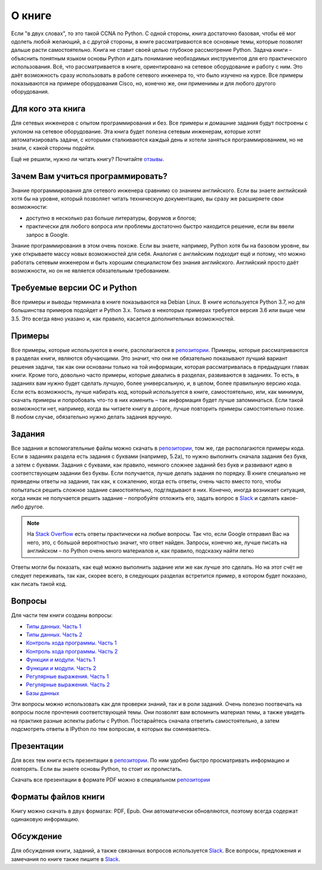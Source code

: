 О книге
-------

Если "в двух словах", то это такой CCNA по Python. С одной стороны,
книга достаточно базовая, чтобы её мог одолеть любой желающий, а с
другой стороны, в книге рассматриваются все основные темы, которые
позволят дальше расти самостоятельно. Книга не ставит своей целью
глубокое рассмотрение Python. Задача книги – объяснить понятным языком
основы Python и дать понимание необходимых инструментов для его
практического использования. Всё, что рассматривается в книге,
ориентировано на сетевое оборудование и работу с ним. Это даёт
возможность сразу использовать в работе сетевого инженера то, что было
изучено на курсе. Все примеры показываются на примере оборудования
Cisco, но, конечно же, они применимы и для любого другого оборудования.

Для кого эта книга
~~~~~~~~~~~~~~~~~~

Для сетевых инженеров с опытом программирования и без. Все примеры и
домашние задания будут построены с уклоном на сетевое оборудование. Эта
книга будет полезна сетевым инженерам, которые хотят автоматизировать
задачи, с которыми сталкиваются каждый день и хотели заняться
программированием, но не знали, с какой стороны подойти.

Ещё не решили, нужно ли читать книгу? Почитайте
`отзывы <https://pyneng.readthedocs.io/ru/latest/testimonials.html>`__.

Зачем Вам учиться программировать?
~~~~~~~~~~~~~~~~~~~~~~~~~~~~~~~~~~

Знание программирования для сетевого инженера сравнимо со знанием
английского. Если вы знаете английский хотя бы на уровне, который
позволяет читать техническую документацию, вы сразу же расширяете свои
возможности:

-  доступно в несколько раз больше литературы, форумов и блогов;
-  практически для любого вопроса или проблемы достаточно быстро
   находится решение, если вы ввели запрос в Google.

Знание программирования в этом очень похоже. Если вы знаете, например,
Python хотя бы на базовом уровне, вы уже открываете массу новых
возможностей для себя. Аналогия с английским подходит ещё и потому, что
можно работать сетевым инженером и быть хорошим специалистом без знания
английского. Английский просто даёт возможности, но он не является
обязательным требованием.


Требуемые версии ОС и Python
~~~~~~~~~~~~~~~~~~~~~~~~~~~~

Все примеры и выводы терминала в книге показываются на Debian Linux. В
книге используется Python 3.7, но для большинства примеров подойдет и
Python 3.x. Только в некоторых примерах требуется версия 3.6 или
выше чем 3.5. Это всегда явно указано и, как правило, касается
дополнительных возможностей.

Примеры
~~~~~~~

Все примеры, которые используются в книге, располагаются в
`репозитории <https://github.com/natenka/pyneng-examples-exercises>`__.
Примеры, которые рассматриваются в разделах книги, являются обучающими.
Это значит, что они не обязательно показывают лучший вариант решения
задачи, так как они основаны только на той информации, которая
рассматривалась в предыдущих главах книги. Кроме того, довольно часто
примеры, которые давались в разделах, развиваются в заданиях. То есть, в
заданиях вам нужно будет сделать лучшую, более универсальную, и, в
целом, более правильную версию кода. Если есть возможность, лучше
набирать код, который используется в книге, самостоятельно, или, как
минимум, скачать примеры и попробовать что-то в них изменить – так
информация будет лучше запоминаться. Если такой возможности нет,
например, когда вы читаете книгу в дороге, лучше повторить примеры
самостоятельно позже. В любом случае, обязательно нужно делать задания
вручную.

Задания
~~~~~~~

Все задания и вспомогательные файлы можно скачать в
`репозитории <https://github.com/natenka/pyneng-examples-exercises>`__,
том же, где располагаются примеры кода. Если в заданиях раздела есть
задания с буквами (например, 5.2a), то нужно выполнить сначала задания
без букв, а затем с буквами. Задания с буквами, как правило, немного
сложнее заданий без букв и развивают идею в соответствующем задании без
буквы. Если получается, лучше делать задания по порядку. В книге
специально не приведены ответы на задания, так как, к сожалению, когда
есть ответы, очень часто вместо того, чтобы попытаться решить сложное
задание самостоятельно, подглядывают в них. Конечно, иногда возникает
ситуация, когда никак не получается решить задание – попробуйте отложить
его, задать вопрос в `Slack <https://pyneng-slack.herokuapp.com>`__ и
сделать какое-либо другое.

.. note::
    На `Stack Overflow <https://stackoverflow.com>`__ есть ответы
    практически на любые вопросы. Так что, если Google отправил Вас на
    него, это, с большой вероятностью значит, что ответ найден. Запросы,
    конечно же, лучше писать на английском – по Python очень много
    материалов и, как правило, подсказку найти легко

Ответы могли бы показать, как ещё можно выполнить задание или же как
лучше это сделать. Но на этот счёт не следует переживать, так как,
скорее всего, в следующих разделах встретится пример, в котором будет
показано, как писать такой код.

Вопросы
~~~~~~~

Для части тем книги созданы вопросы:

-  `Типы данных. Часть 1 <https://goo.gl/forms/xKHX5xNM8Pv5sQDf2>`__
-  `Типы данных. Часть 2 <https://goo.gl/forms/igxR3ub3tQg3ycX53>`__
-  `Контроль хода программы. Часть
   1 <https://goo.gl/forms/2TmGcrhG11h2SdLn1>`__
-  `Контроль хода программы. Часть
   2 <https://goo.gl/forms/KZGaDquGlUmOz2kG3>`__
-  `Функции и модули. Часть
   1 <https://goo.gl/forms/M1DpbdD0brVbdp1G3>`__
-  `Функции и модули. Часть
   2 <https://goo.gl/forms/rNvdX9bHw8wLajJp2>`__
-  `Регулярные выражения. Часть
   1 <https://goo.gl/forms/5UpkJbm1dORqs4bP2>`__
-  `Регулярные выражения. Часть
   2 <https://goo.gl/forms/ltuOAO62yLlZkEmm1>`__
-  `Базы данных <https://goo.gl/forms/wtGgmWg0vow1Cyqo1>`__

Эти вопросы можно использовать как для проверки знаний, так и в роли
заданий. Очень полезно поотвечать на вопросы после прочтения соответствующей темы.
Они позволят вам вспомнить материал темы, а также увидеть на практике
разные аспекты работы с Python. Постарайтесь сначала ответить
самостоятельно, а затем подсмотреть ответы в IPython по тем вопросам, в
которых вы сомневаетесь.

Презентации
~~~~~~~~~~~

Для всех тем книги есть презентации в
`репозитории <https://github.com/natenka/pyneng-slides>`__. По ним
удобно быстро просматривать информацию и повторять. Если вы знаете
основы Python, то стоит их пролистать.

Скачать все презентации в формате PDF можно в специальном
`репозитории <https://github.com/natenka/pyneng-slides/tree/py3-pdf>`__

Форматы файлов книги
~~~~~~~~~~~~~~~~~~~~

Книгу можно скачать в двух форматах: PDF, Epub.
Они автоматически обновляются, поэтому всегда содержат одинаковую
информацию.


Обсуждение
~~~~~~~~~~

Для обсуждения книги, заданий, а также связанных вопросов используется
`Slack <https://pyneng-slack.herokuapp.com>`__. Все вопросы, предложения
и замечания по книге также пишите в
`Slack <https://pyneng-slack.herokuapp.com>`__.

